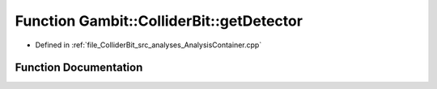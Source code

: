 .. _exhale_function_AnalysisContainer_8hpp_1a341c31eed591311cea031c6abda1d27d:

Function Gambit::ColliderBit::getDetector
=========================================

- Defined in :ref:`file_ColliderBit_src_analyses_AnalysisContainer.cpp`


Function Documentation
----------------------


.. doxygenfunction:: Gambit::ColliderBit::getDetector(const str&)
   :project: GAMBIT